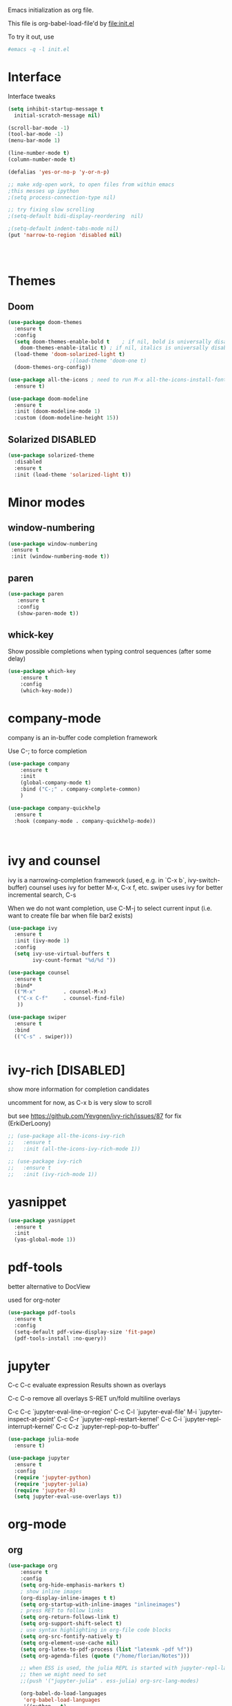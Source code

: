 #+STARTUP: overview

Emacs initialization as org file.

This file is org-babel-load-file'd by file:init.el

To try it out, use

#+BEGIN_SRC sh
#emacs -q -l init.el
#+END_SRC


* Interface

Interface tweaks 

#+BEGIN_SRC emacs-lisp
  (setq inhibit-startup-message t
	initial-scratch-message nil)

  (scroll-bar-mode -1)
  (tool-bar-mode -1)
  (menu-bar-mode 1)

  (line-number-mode t)
  (column-number-mode t)

  (defalias 'yes-or-no-p 'y-or-n-p)

  ;; make xdg-open work, to open files from within emacs
  ;this messes up ipython
  ;(setq process-connection-type nil)

  ;; try fixing slow scrolling
  ;(setq-default bidi-display-reordering  nil)

  ;(setq-default indent-tabs-mode nil)
  (put 'narrow-to-region 'disabled nil)




#+END_SRC

* Themes
** Doom
  
  #+BEGIN_SRC emacs-lisp
    (use-package doom-themes
      :ensure t
      :config
      (setq doom-themes-enable-bold t    ; if nil, bold is universally disabled
	    doom-themes-enable-italic t) ; if nil, italics is universally disabled
      (load-theme 'doom-solarized-light t)
					    ;(load-theme 'doom-one t)
      (doom-themes-org-config))

    (use-package all-the-icons ; need to run M-x all-the-icons-install-fonts
      :ensure t)

    (use-package doom-modeline
      :ensure t
      :init (doom-modeline-mode 1)
      :custom (doom-modeline-height 15))

 #+END_SRC

** Solarized                                                       :DISABLED: 

 #+BEGIN_SRC emacs-lisp
   (use-package solarized-theme
     :disabled
     :ensure t
     :init (load-theme 'solarized-light t))
 #+END_SRC
      
* Minor modes
** window-numbering

 #+BEGIN_SRC emacs-lisp
   (use-package window-numbering
    :ensure t
    :init (window-numbering-mode t))
 #+END_SRC
     
** paren

 #+BEGIN_SRC emacs-lisp
   (use-package paren
      :ensure t
      :config
      (show-paren-mode t))
 #+END_SRC

** whick-key

 Show possible completions when typing control sequences
 (after some delay)

 #+BEGIN_SRC emacs-lisp
 (use-package which-key
     :ensure t
     :config
     (which-key-mode))
 #+END_SRC

* company-mode

company is an in-buffer code completion framework

Use C-; to force completion

#+BEGIN_SRC emacs-lisp
  (use-package company
      :ensure t
      :init
      (global-company-mode t)
      :bind ("C-;" . company-complete-common)
      )
  
  (use-package company-quickhelp
    :ensure t
    :hook (company-mode . company-quickhelp-mode))
  
  
  
#+END_SRC

* ivy and counsel

ivy is a narrowing-completion framework (used, e.g. in `C-x b`,  ivy-switch-buffer)
counsel uses ivy for better M-x, C-x f, etc.
swiper uses ivy for better incremental search, C-s

When we do not want completion, use C-M-j to select current input
(i.e. want to create file bar when file bar2 exists)


#+BEGIN_SRC emacs-lisp
  (use-package ivy
    :ensure t
    :init (ivy-mode 1)
    :config
    (setq ivy-use-virtual-buffers t
          ivy-count-format "%d/%d "))

  (use-package counsel
    :ensure t
    :bind*
    (("M-x"         . counsel-M-x)
     ("C-x C-f"     . counsel-find-file)
     ))

  (use-package swiper
    :ensure t
    :bind
    (("C-s" . swiper)))


#+END_SRC

* ivy-rich [DISABLED]

show more information for completion candidates

uncomment for now, as C-x b is very slow to scroll

but see https://github.com/Yevgnen/ivy-rich/issues/87 for fix
(ErkiDerLoony)

#+BEGIN_SRC emacs-lisp
  ;; (use-package all-the-icons-ivy-rich
  ;;   :ensure t
  ;;   :init (all-the-icons-ivy-rich-mode 1))
  
  ;; (use-package ivy-rich
  ;;   :ensure t
  ;;   :init (ivy-rich-mode 1))
  
#+END_SRC

* yasnippet

#+BEGIN_SRC emacs-lisp
  (use-package yasnippet
    :ensure t
    :init
    (yas-global-mode 1))
#+END_SRC

* pdf-tools

better alternative to DocView 

used for org-noter

#+BEGIN_SRC emacs-lisp
  (use-package pdf-tools
    :ensure t
    :config
    (setq-default pdf-view-display-size 'fit-page)
    (pdf-tools-install :no-query))

#+END_SRC

* jupyter

C-c C-c  evaluate expression
Results shown as overlays

C-c C-o  remove all overlays
S-RET    un/fold multiline overlays


C-c C-c `jupyter-eval-line-or-region'
C-c C-l `jupyter-eval-file'
M-i     `jupyter-inspect-at-point'
C-c C-r `jupyter-repl-restart-kernel'
C-c C-i `jupyter-repl-interrupt-kernel'
C-c C-z `jupyter-repl-pop-to-buffer'

  
#+BEGIN_SRC emacs-lisp
  (use-package julia-mode
    :ensure t)
  
  (use-package jupyter
    :ensure t
    :config
    (require 'jupyter-python)
    (require 'jupyter-julia)
    (require 'jupyter-R)
    (setq jupyter-eval-use-overlays t))
#+END_SRC

* org-mode
** org

#+BEGIN_SRC emacs-lisp
  (use-package org
      :ensure t
      :config
      (setq org-hide-emphasis-markers t)
      ; show inline images
      (org-display-inline-images t t)
      (setq org-startup-with-inline-images "inlineimages")
      ; press RET to follow links
      (setq org-return-follows-link t)
      (setq org-support-shift-select t)
      ; use syntax highlighting in org-file code blocks
      (setq org-src-fontify-natively t)
      (setq org-element-use-cache nil)
      (setq org-latex-to-pdf-process (list "latexmk -pdf %f"))
      (setq org-agenda-files (quote ("/home/florian/Notes")))
  
      ;; when ESS is used, the julia REPL is started with jupyter-repl-lang-mode as ess-julia-mode
      ;; then we might need to set
      ;;(push '("jupyter-julia" . ess-julia) org-src-lang-modes)
  
      (org-babel-do-load-languages
       'org-babel-load-languages
       '((python . t)
	 (sqlite . t)
	 ;(R . t)
	 (shell . t)
	 (dot . t)
	 ;;(julia . t)
	 (jupyter . t)))
      (setq org-babel-sh-command "bash")
      ; don't ask for permission when executing code blocks
      (setq org-confirm-babel-evaluate nil)
      (global-set-key (kbd "C-c a") 'org-agenda)
      ;;file to save todo items
      (setq org-agenda-files (quote ("/home/florian/Notes")))
      (define-key global-map (kbd "C-c c") 'org-capture)
      (setq org-capture-templates
	    '(("t" "todo" entry (file+headline "/home/florian/Notes/TODO.org" "Tasks")
	       "* TODO [#A] %?")
	       ("c" "capture" entry (file "/home/florian/Notes/Capture.org")
	       "* %?"
	       :empty-lines 1)
	      ("j" "journal" entry (file+datetree "/home/florian/Notes/Journal.org")
	       "* Item: %?\n  %i\n  from: %a"
	       :empty-lines 1)
	      ))        
  )
  
#+END_SRC

** org-noter 

Annotation of PDF files in separate org-mode file

Run  `M-x org-noter` on heading (in org file) or while viewing PDF

Use `M-n` `M-p` to navigate when in org file, `n`, `p` to navigate when in pdf


#+BEGIN_SRC emacs-lisp
  (use-package org-noter
    :ensure t)
#+END_SRC

** org-ref

update to v3.0
   
add citation using `C-c ]`

add item to bibliography:
- use drag and drop of PDF file
- `M-x crossref-add-bibtex-entry` to do search in CrossRef 


#+BEGIN_SRC emacs-lisp
  (use-package helm-bibtex
    :ensure t
    :config
    (setq bibtex-completion-bibliography '( "~/Notes/References/Bibliography.bib" ) ;the major bibtex file
	  bibtex-completion-library-path '("~/Notes/References/") ;the directory to store pdfs
	  bibtex-completion-notes-path "~/Notes/References/" ;the note file for reference notes
	  ))
  
  
  (use-package org-ref
		   :after org
		   :ensure t
		   :config
		   (require 'org-ref-helm)
		   (setq org-ref-insert-link-function 'org-ref-insert-link-hydra/body
			 org-ref-insert-cite-function 'org-ref-cite-insert-helm
			 org-ref-insert-label-function 'org-ref-insert-label-link
			 org-ref-insert-ref-function 'org-ref-insert-ref-link
			 org-ref-cite-onclick-function (lambda (_) (org-ref-citation-hydra/body)))
		   :bind
		   (:map org-mode-map
			 ("C-c ]" . 'org-ref-insert-link)))
  
  
#+END_SRC

** TODO org-pdftools

Does not seem to work properly
   
create hyperlink pdftools:file.pdf

#+BEGIN_SRC emacs-lisp
  (use-package org-pdftools
    :ensure t
    :hook (org-mode . org-pdftools-setup-link))

#+END_SRC

** faces

How emacs displays is determined by faces.
To figure out what face is being used for an element, position cursor on element and do 'C-u C-x ='

#+BEGIN_SRC emacs-lisp
  (set-face-attribute 'org-meta-line nil :height 0.8 :slant 'normal
		      :foreground "#C0C0C0")

  (set-face-attribute 'org-block-begin-line nil :height 0.8 :slant 'normal
		      :foreground "light grey")

  (set-face-attribute 'org-block-end-line nil :height 0.8 :slant 'normal
		      :foreground "light grey")



  ;; use Doom theme config instead
  ;;
  ;; (setq org-src-block-faces '(("emacs-lisp" (:background "ivory"))
  ;; 			    ("elisp" (:background "ivory"))
  ;; 			    ("python" (:background "ivory"))
  ;; 			    ("julia" (:background "ivory"))
  ;; 			    ("jupyter-julia" (:background "ivory"))
  ;; 			    ("jupyter-python" (:background "ivory"))
  ;; 			    ("shell" (:background "ivory"))
  ;; 			    ("sh" (:background "ivory"))
  ;; 			    ("R" (:background "ivory"))
  ;; 			    ))
#+END_SRC

** ox-hugo

   Allows export of org-files as hugo markdown to generate static html pages
 
#+BEGIN_SRC emacs-lisp
  (use-package ox-hugo
    :ensure t
    :after ox)
#+END_SRC

* org-roam

  Notes with backlinks, Second Brain

  "C-c n f" to create/find node
  "C-c n i" to create link to node
  "C-c n l" toggle backlink buffer

  Use "C-M-i" for completion of node names at point

  "C-c n c" to make headline into node
  To make a heading into a node, you need to assign an ID to it
  using "M-x org-id-get-create"
  
  To give alias to node, use "M-x org-roam-alias-add"

  
#+BEGIN_SRC emacs-lisp
  (setq org-roam-v2-ack t)
  
  (use-package org-roam
      :ensure t
      :custom
      (org-roam-directory (file-truename "~/RoamFiles"))
      (org-roam-completion-everywhere t) 
      :bind
      (("C-c n l" . org-roam-buffer-toggle)
       ("C-c n f" . org-roam-node-find)
       ("C-c n i" . org-roam-node-insert)
       :map org-mode-map
       ("C-M-i" . completion-at-point)
       ("C-c n c" . org-id-get-create))
      :config
      (org-roam-setup))
#+END_SRC

** org-roam-bibtex
   
   Connector between org-roam, bibtex-completion, and org-ref
   
#+BEGIN_SRC emacs-lisp
   (use-package org-roam-bibtex
     :ensure t
     :after (org-roam)
  ;;   :hook org-roam-mode
     :config
     (setq orb-roam-ref-format 'org-ref-v3)
  ;;   (setq orb-preformat-keywords
  ;;      '("citekey" "title" "url" "author-or-editor" "keywords" "file")
  ;;      orb-process-file-keyword t
  ;;      orb-attached-file-extensions '("pdf"))
  ;;    (add-to-list 'org-roam-capture-templates
  ;;       	    '("n" "bibliography reference + notes" plain
  ;;       	      ""
  ;;       	      :if-new
  ;;       	      (file+head "/home/florian/Notes/References/${citekey}.org" "#+title: ${citekey}: ${title}\n")))
  
     (require 'org-ref))
  
#+END_SRC



#+BEGIN_QUOTE
%^{title}
  :PROPERTIES:
  :ROAM_KEY: %^{citekey}
  :URL: %^{url}
  :AUTHOR: %^{author-or-editor}
  :NOTER_DOCUMENT: %^{file}  ; <== special file keyword: if more than one filename
  :NOTER_PAGE:               ;     is available, the user will be prompted to choose
  :END:


    (add-to-list 'org-roam-capture-templates
	       '("r" "bibliography reference" plain
		 "
		 %^{title}
  :PROPERTIES:
  :ROAM_KEY: %^{citekey}
  :URL: %^{url}
  :AUTHOR: %^{author-or-editor}
  :END:"
		 :if-new
		 (file+head "References/${citekey}.org" "#+title: %^{citekey}: %^{title}\n")))
#+END_QUOTE

* LanguageServer [DISABLED]

see, for example,  https://www.mortens.dev/blog/emacs-and-the-language-server-protocol/index.html 


#+BEGIN_SRC emacs-lisp
  ;; (use-package lsp-mode
  ;;   :ensure t
  ;;   :commands (lsp lsp-deferred)
  ;;   :init
  ;;   (setq lsp-keymap-prefix "C-c l")
  ;;   :config
  ;;   (lsp-enable-which-key-integration t))
#+END_SRC

* fz extensions

** paste image from clipboard into org file

TODO: ask user for filename, offer default
   
#+BEGIN_SRC emacs-lisp
  (defvar fz/image-dir "Images")

  (defun fz/ensure-directory (path)
    "create directory if it does not exist and user agrees"
    (when (and (not (file-exists-p path))
	       (y-or-n-p (format "Directory %s does not exist. Create it?" path)))
      (make-directory path :parents)))

  (defun fz/paste-image-clipboard ()
    "Paste screenshot from clipboard"
    (interactive)
    (fz/ensure-directory (file-name-as-directory fz/image-dir))
    (let ((image-path (concat (file-name-as-directory fz/image-dir)
			      (file-name-base (buffer-name))
			      (format-time-string "_%Y_%m_%d__%H_%M_%S")
			      ".png")))
      (shell-command-to-string (format "xclip -selection clipboard -t image/png -o > %s" image-path))
      (insert "[[file:" image-path "]]\n")
      (org-display-inline-images)))

#+END_SRC


In order to use image resizing, e.g. `#+attr_org: :width 300`, one needs to set 

#+BEGIN_SRC emacs-lisp
  (setq org-image-actual-width nil)
#+END_SRC

#+RESULTS:
